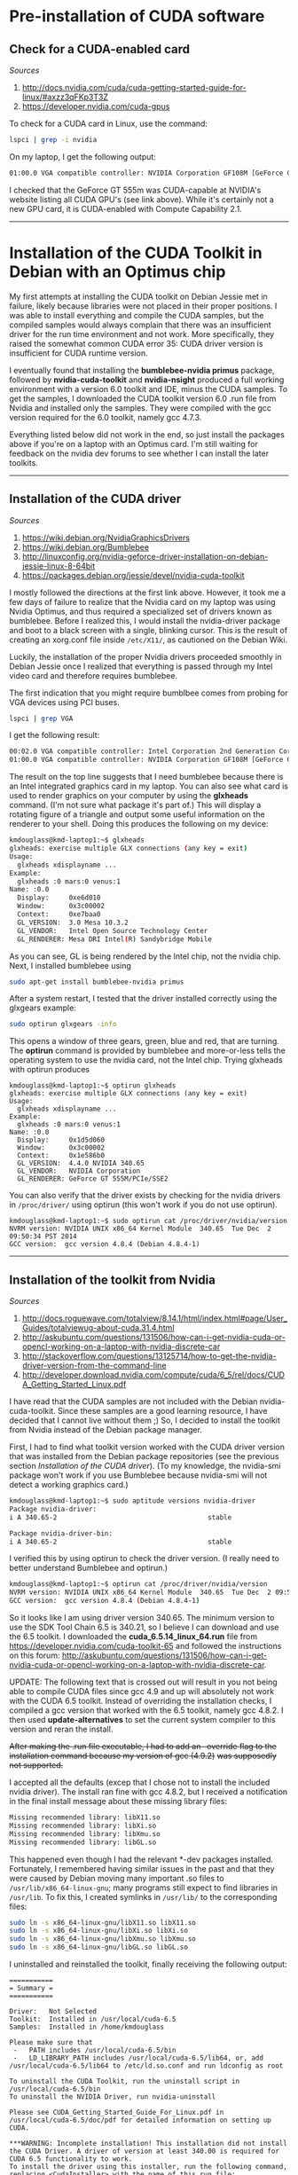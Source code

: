 #+BEGIN_COMMENT
.. title: CUDA Notes
.. slug: cuda
.. date: 11/01/2014
.. tags: 
.. link: linux, cuda, parallel processing
.. description: Notes on NVIDIA's CUDA
.. type: text
#+END_COMMENT
#+OPTIONS: toc:nil num:t ^:nil
#+TOC: headlines 3

* Pre-installation of CUDA software

** Check for a CUDA-enabled card
   /Sources/
   1. http://docs.nvidia.com/cuda/cuda-getting-started-guide-for-linux/#axzz3qFKp3T3Z
   2. https://developer.nvidia.com/cuda-gpus

   To check for a CUDA card in Linux, use the command:

   #+BEGIN_SRC sh
lspci | grep -i nvidia
   #+END_SRC

   On my laptop, I get the following output:

   #+BEGIN_SRC sh
01:00.0 VGA compatible controller: NVIDIA Corporation GF108M [GeForce GT 555M] (rev a1)
   #+END_SRC

   I checked that the GeForce GT 555m was CUDA-capable at NVIDIA's
   website listing all CUDA GPU's (see link above). While it's
   certainly not a new GPU card, it is CUDA-enabled with Compute
   Capability 2.1.

-----

* Installation of the CUDA Toolkit in Debian with an Optimus chip
  My first attempts at installing the CUDA toolkit on Debian Jessie
  met in failure, likely because libraries were not placed in their
  proper positions. I was able to install everything and compile the
  CUDA samples, but the compiled samples would always complain that
  there was an insufficient driver for the run time environment and
  not work. More specifically, they raised the somewhat common CUDA
  error 35: CUDA driver version is insufficient for CUDA runtime
  version.

  I eventually found that installing the *bumblebee-nvidia primus*
  package, followed by *nvidia-cuda-toolkit* and *nvidia-nsight*
  produced a full working environment with a version 6.0 toolkit and
  IDE, minus the CUDA samples. To get the samples, I downloaded the
  CUDA toolkit version 6.0 .run file from Nvidia and installed only
  the samples. They were compiled with the gcc version required for
  the 6.0 toolkit, namely gcc 4.7.3.

  Everything listed below did not work in the end, so just install the
  packages above if you're on a laptop with an Optimus card. I'm still
  waiting for feedback on the nvidia dev forums to see whether I can
  install the later toolkits.

-----

** Installation of the CUDA driver
   /Sources/
   1. https://wiki.debian.org/NvidiaGraphicsDrivers
   2. https://wiki.debian.org/Bumblebee
   3. http://linuxconfig.org/nvidia-geforce-driver-installation-on-debian-jessie-linux-8-64bit
   4. https://packages.debian.org/jessie/devel/nvidia-cuda-toolkit

   I mostly followed the directions at the first link above. However,
   it took me a few days of failure to realize that the Nvidia card on
   my laptop was using Nvidia Optimus, and thus required a specialized
   set of drivers known as bumblebee. Before I realized this, I would
   install the nvidia-driver package and boot to a black screen with a
   single, blinking cursor. This is the result of creating an
   xorg.conf file inside =/etc/X11/=, as cautioned on the Debian Wiki.

   Luckily, the installation of the proper Nvidia drivers proceeded
   smoothly in Debian Jessie once I realized that everything is passed
   through my Intel video card and therefore requires bumblebee.

   The first indication that you might require bumblbee comes from
   probing for VGA devices using PCI buses.

#+BEGIN_SRC sh
lspci | grep VGA
#+END_SRC

   I get the following result:

#+BEGIN_SRC sh
00:02.0 VGA compatible controller: Intel Corporation 2nd Generation Core Processor Family Integrated Graphics Controller (rev 09)
01:00.0 VGA compatible controller: NVIDIA Corporation GF108M [GeForce GT 555M] (rev ff)
#+END_SRC

   The result on the top line suggests that I need bumblebee because
   there is an Intel integrated graphics card in my laptop. You can
   also see what card is used to render graphics on your computer by
   using the *glxheads* command. (I'm not sure what package it's part
   of.) This will display a rotating figure of a triangle and output
   some useful information on the renderer to your shell. Doing this
   produces the following on my device:

#+BEGIN_SRC sh
kmdouglass@kmd-laptop1:~$ glxheads
glxheads: exercise multiple GLX connections (any key = exit)
Usage:
  glxheads xdisplayname ...
Example:
  glxheads :0 mars:0 venus:1
Name: :0.0
  Display:     0xe6d010
  Window:      0x3c00002
  Context:     0xe7baa0
  GL_VERSION:  3.0 Mesa 10.3.2
  GL_VENDOR:   Intel Open Source Technology Center
  GL_RENDERER: Mesa DRI Intel(R) Sandybridge Mobile
#+END_SRC

   As you can see, GL is being rendered by the Intel chip, not the
   nvidia chip. Next, I installed bumblebee using

#+BEGIN_SRC sh
sudo apt-get install bumblebee-nvidia primus
#+END_SRC

   After a system restart, I tested that the driver installed
   correctly using the glxgears example:

#+BEGIN_SRC sh
sudo optirun glxgears -info
#+END_SRC

   This opens a window of three gears, green, blue and red, that are
   turning. The *optirun* command is provided by bumblebee and
   more-or-less tells the operating system to use the nvidia card, not
   the Intel chip. Trying glxheads with optirun produces

#+BEGIN_SRC
kmdouglass@kmd-laptop1:~$ optirun glxheads
glxheads: exercise multiple GLX connections (any key = exit)
Usage:
  glxheads xdisplayname ...
Example:
  glxheads :0 mars:0 venus:1
Name: :0.0
  Display:     0x1d5d060
  Window:      0x3c00002
  Context:     0x1e586b0
  GL_VERSION:  4.4.0 NVIDIA 340.65
  GL_VENDOR:   NVIDIA Corporation
  GL_RENDERER: GeForce GT 555M/PCIe/SSE2
#+END_SRC

   You can also verify that the driver exists by checking for the
   nvidia drivers in =/proc/driver/= using optirun (this won't work if
   you do not use optirun).

#+BEGIN_SRC
kmdouglass@kmd-laptop1:~$ sudo optirun cat /proc/driver/nvidia/version
NVRM version: NVIDIA UNIX x86_64 Kernel Module  340.65  Tue Dec  2 09:50:34 PST 2014
GCC version:  gcc version 4.8.4 (Debian 4.8.4-1)
#+END_SRC

-----

** Installation of the toolkit from Nvidia
   /Sources/
   1. http://docs.roguewave.com/totalview/8.14.1/html/index.html#page/User_Guides/totalviewug-about-cuda.31.4.html
   2. http://askubuntu.com/questions/131506/how-can-i-get-nvidia-cuda-or-opencl-working-on-a-laptop-with-nvidia-discrete-car
   3. http://stackoverflow.com/questions/13125714/how-to-get-the-nvidia-driver-version-from-the-command-line
   4. http://developer.download.nvidia.com/compute/cuda/6_5/rel/docs/CUDA_Getting_Started_Linux.pdf

   I have read that the CUDA samples are not included with the Debian
   nvidia-cuda-toolkit. Since these samples are a good learning
   resource, I have decided that I cannot live without them ;) So, I
   decided to install the toolkit from Nvidia instead of the Debian
   package manager.

   First, I had to find what toolkit version worked with the CUDA
   driver version that was installed from the Debian package
   repositories (see the previous section [[*Installation%20of%20the%20CUDA%20driver][Installation of the CUDA
   driver]]). (To my knowledge, the nvidia-smi package won't work if you
   use Bumblebee because nvidia-smi will not detect a working graphics
   card.) 

#+BEGIN_SRC sh
kmdouglass@kmd-laptop1:~$ sudo aptitude versions nvidia-driver
Package nvidia-driver:                        
i A 340.65-2                                      stable                    995 

Package nvidia-driver-bin:
i A 340.65-2                                      stable                    995 
#+END_SRC

   I verified this by using optirun to check the driver version. (I
   really need to better understand Bumblebee and optirun.)

#+BEGIN_SRC sh
kmdouglass@kmd-laptop1:~$ optirun cat /proc/driver/nvidia/version
NVRM version: NVIDIA UNIX x86_64 Kernel Module  340.65  Tue Dec  2 09:50:34 PST 2014
GCC version:  gcc version 4.8.4 (Debian 4.8.4-1) 
#+END_SRC

   So it looks like I am using driver version 340.65. The minimum
   version to use the SDK Tool Chain 6.5 is 340.21, so I believe I can
   download and use the 6.5 toolkit. I downloaded the
   *cuda_6.5.14_linux_64.run* file from
   https://developer.nvidia.com/cuda-toolkit-65 and followed the
   instructions on this forum:
   http://askubuntu.com/questions/131506/how-can-i-get-nvidia-cuda-or-opencl-working-on-a-laptop-with-nvidia-discrete-car.

   UPDATE: The following text that is crossed out will result in you
   not being able to compile CUDA files since gcc 4.9 and up will
   absolutely not work with the CUDA 6.5 toolkit. Instead of
   overriding the installation checks, I compiled a gcc version that
   worked with the 6.5 toolkit, namely gcc 4.8.2. I then used
   *update-alternatives* to set the current system compiler to this
   version and reran the install.

   +After making the .run file executable, I had to add an --override
   flag to the installation command because my version of gcc (4.9.2)+
   +was supposedly not supported.+
   
   I accepted all the defaults (excep that I chose not to install the
   included nvidia driver). The install ran fine with gcc 4.8.2, but I
   received a notification in the final install message about these
   missing library files:

#+BEGIN_SRC sh
Missing recommended library: libX11.so
Missing recommended library: libXi.so
Missing recommended library: libXmu.so
Missing recommended library: libGL.so
#+END_SRC

   This happened even though I had the relevant *-dev packages
   installed. Fortunately, I remembered having similar issues in the
   past and that they were caused by Debian moving many important .so
   files to =/usr/lib/x86_64-linux-gnu=; many programs still expect to
   find libraries in =/usr/lib=. To fix this, I created symlinks in
   =/usr/lib/= to the corresponding files:

#+BEGIN_SRC sh
sudo ln -s x86_64-linux-gnu/libX11.so libX11.so
sudo ln -s x86_64-linux-gnu/libXi.so libXi.so
sudo ln -s x86_64-linux-gnu/libXmu.so libXmu.so
sudo ln -s x86_64-linux-gnu/libGL.so libGL.so
#+END_SRC

   I uninstalled and reinstalled the toolkit, finally receiving the
   following output:

#+BEGIN_SRC
===========
= Summary =
===========

Driver:   Not Selected
Toolkit:  Installed in /usr/local/cuda-6.5
Samples:  Installed in /home/kmdouglass

Please make sure that
 -   PATH includes /usr/local/cuda-6.5/bin
 -   LD_LIBRARY_PATH includes /usr/local/cuda-6.5/lib64, or, add /usr/local/cuda-6.5/lib64 to /etc/ld.so.conf and run ldconfig as root

To uninstall the CUDA Toolkit, run the uninstall script in /usr/local/cuda-6.5/bin
To uninstall the NVIDIA Driver, run nvidia-uninstall

Please see CUDA_Getting_Started_Guide_For_Linux.pdf in /usr/local/cuda-6.5/doc/pdf for detailed information on setting up CUDA.

***WARNING: Incomplete installation! This installation did not install the CUDA Driver. A driver of version at least 340.00 is required for CUDA 6.5 functionality to work.
To install the driver using this installer, run the following command, replacing <CudaInstaller> with the name of this run file:
    sudo <CudaInstaller>.run -silent -driver

Logfile is /tmp/cuda_install_7306.log
#+END_SRC

   I next updated my PATH environment variable and added
   =/usr/local/cuda-6.5/lib64= to ld.so.conf and ran ldconfig as
   directed.

-----

*** Switching to another gcc version
    /Sources/
    1. http://lektiondestages.blogspot.ch/2013/05/installing-and-switching-gccg-versions.html
    2. http://www.tellurian.com.au/whitepapers/multiplegcc.php

    Looking inside =/usr/bin= I noticed that I had two versions of gcc
    installed, 4.8 and 4.9. I found that I could easily switch between
    them by using *update-alternatives*. I configured the alternatives
    with the following commands:

#+BEGIN_SRC
sudo update-alternatives --remove-all gcc
sudo update-alternatives --install /usr/bin/gcc gcc /usr/bin/gcc-4.9 60
sudo update-alternatives --install /usr/bin/gcc gcc /usr/bin/gcc-4.8 40
#+END_SRC

    Next, I switched to version 4.8 using

#+BEGIN_SRC
sudo update-alternatives --config gcc
#+END_SRC

    Checking the version on the command line to ensure that 4.8 was
    selected:

#+BEGIN_SRC
kmdouglass@kmd-laptop1:~/src$ gcc --version
gcc (Debian 4.8.4-1) 4.8.4
Copyright (C) 2013 Free Software Foundation, Inc.
This is free software; see the source for copying conditions.  There is NO
warranty; not even for MERCHANTABILITY or FITNESS FOR A PARTICULAR PURPOSE.
#+END_SRC

    Unfortunately, this 4.8.4 is not supported by CUDA either, so I
    attempted to install my own isolated version of gcc 4.8.2
    instead. First, I downloaded 4.8.2 from a mirror, unzipped it, and
    created a build directory. I switched back to gcc 4.9 using
    *update-alternatives* as above, and then I ran the configure
    script.

#+BEGIN_SRC
cd ~/src
tar -xvzf gcc-4.8.2.tar.gz
mkdir gobj
cd gobj
../gcc-4.8.2/configure --prefix=/usr/local/gcc/4.8.2 --enable-multiarch
#+END_SRC

    (I am not sure whether the *--enable-multiarch* flag was
    necessary.) I had to install the *libmpfr-dev* and *libmpc-dev*
    packages to pass the configuration checks. Once the configuration
    was succesful, I started the build.

#+BEGIN_SRC sh
make bootstrap
#+END_SRC

    During the build I encountered a few errors. One is that I didn't
    have g++ installed (this was a surprise). After installing it, I
    received an error about a missing cdefs.h header file. This is
    related to missing 32 bit libraries as discussed here:
    https://bugs.debian.org/cgi-bin/bugreport.cgi?bug=761468. The
    solution is to install the *gcc-multilib* package. Be sure that
    *zip* (yes, really) is installed because the compilation raised an
    error after 2 hours because zip was missing. After installing
    these packages, rerun the configure script, and then rerun *make
    bootstrap*.

    When the installation finishes (mine took about 3 hours), install
    the compiler to the directory that was set in the configure
    script:

#+BEGIN_SRC sh
sudo make install
#+END_SRC
    
    Don't forget to use *update-alternatives* and switch gcc to the
    version you want.

#+BEGIN_SRC sh
sudo update-alternatives --remove gcc
sudo update-alternatives --install /usr/bin/gcc gcc /usr/bin/gcc-4.9 70 --slave /usr/bin/g++ g++ /usr/bin/g++-4.9 
sudo update-alternatives --install /usr/bin/gcc gcc /usr/bin/gcc-4.8 20 
sudo update-alternatives --install /usr/bin/gcc gcc /usr/local/gcc/4.8.2/bin/gcc 10 --slave /usr/bin/g++ g++ /usr/local/gcc/4.8.2/bin/g++
#+END_SRC
-----

** Compiling the samples
   If everything was installed correctly, you can try compiling the
   samples:

#+BEGIN_SRC sh
cd ~/NVIDIA_CUDA-6.5_Samples
make
#+END_SRC

   They compiled, but ultimately they would not run. For example, if I
   ran deviceQuery, I would receive an error stating *CUDA driver
   version is insufficient for CUDA runtime version*, even though my
   driver was newer than the one provided by the CUDA 6.5 toolkit. The
   same happened if I ran the compiled programs with *optirun* or
   *primusrun*.
